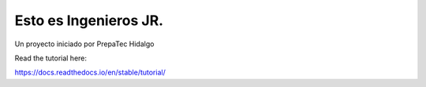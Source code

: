 Esto es Ingenieros JR.
=======================================

Un proyecto iniciado por PrepaTec Hidalgo

Read the tutorial here:

https://docs.readthedocs.io/en/stable/tutorial/
